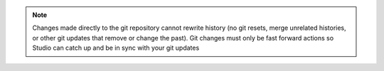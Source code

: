 
.. note::
   Changes made directly to the git repository cannot rewrite history (no git resets, merge unrelated histories, or other git updates that remove or change the past). Git changes must only be fast forward actions so Studio can catch up and be in sync with your git updates

